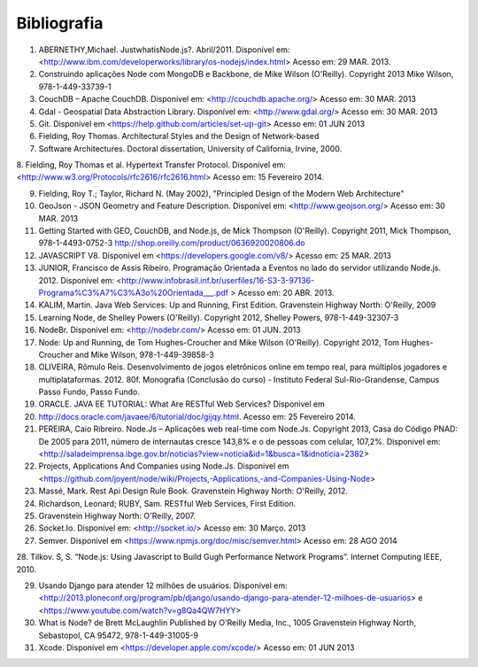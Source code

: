 Bibliografia
============

1. ABERNETHY,Michael. JustwhatisNode.js?. Abril/2011. Disponível em: <http://www.ibm.com/developerworks/library/os-nodejs/index.html> Acesso em: 29 MAR. 2013.

2. Construindo aplicações Node com MongoDB e Backbone, de Mike Wilson (O'Reilly). Copyright 2013 Mike Wilson, 978-1-449-33739-1

3. CouchDB – Apache CouchDB. Disponível em: <http://couchdb.apache.org/> Acesso em: 30 MAR. 2013

4. Gdal - Geospatial Data Abstraction Library. Disponível em: <http://www.gdal.org/> Acesso em: 30 MAR. 2013

5. Git. Disponível em <https://help.github.com/articles/set-up-git> Acesso em: 01 JUN 2013

6. Fielding, Roy Thomas. Architectural Styles and the Design of Network-based

7. Software Architectures. Doctoral dissertation, University of California, Irvine, 2000.

8. Fielding, Roy Thomas et al. Hypertext Transfer Protocol. Disponível em: <http://www.w3.org/Protocols/rfc2616/rfc2616.html>
Acesso em: 15 Fevereiro 2014.


9. Fielding, Roy T.; Taylor, Richard N. (May 2002), "Principled Design of the Modern Web Architecture"

10. GeoJson - JSON Geometry and Feature Description. Disponível em: <http://www.geojson.org/> Acesso em: 30 MAR. 2013

11. Getting Started with GEO, CouchDB, and Node.js, de Mick Thompson (O'Reilly). Copyright 2011, Mick Thompson, 978-1-4493-0752-3 http://shop.oreilly.com/product/0636920020806.do



12. JAVASCRIPT V8. Disponível em <https://developers.google.com/v8/> Acesso em: 25 MAR. 2013

13. JUNIOR, Francisco de Assis Ribeiro. Programação Orientada a Eventos no lado do servidor utilizando Node.js. 2012. Disponível em: <http://www.infobrasil.inf.br/userfiles/16-S3-3-97136-Programa%C3%A7%C3%A3o%20Orientada___.pdf > Acesso em: 20 ABR. 2013.

14. KALIM, Martin. Java Web Services: Up and Running, First Edition. Gravenstein Highway North: O'Reilly, 2009

15. Learning Node, de Shelley Powers (O'Reilly). Copyright 2012, Shelley Powers, 978-1-449-32307-3

16. NodeBr. Disponível em: <http://nodebr.com/> Acesso em: 01 JUN. 2013

17. Node: Up and Running, de Tom Hughes-Croucher and Mike Wilson (O'Reilly). Copyright 2012, Tom Hughes-Croucher and Mike Wilson, 978-1-449-39858-3

18. OLIVEIRA, Rômulo Reis. Desenvolvimento de jogos eletrônicos online em tempo real, para múltiplos jogadores e multiplataformas. 2012. 80f. Monografia (Conclusão do curso) - Instituto Federal Sul-Rio-Grandense, Campus Passo Fundo, Passo Fundo. 

19. ORACLE. JAVA EE TUTORIAL: What Are RESTful Web Services? Disponivel em

20. http://docs.oracle.com/javaee/6/tutorial/doc/gijqy.html. Acesso em: 25 Fevereiro 2014.

21. PEREIRA, Caio Ribreiro. Node.Js – Aplicações web real-time com Node.Js. Copyright 2013, Casa do Código PNAD: De 2005 para 2011, número de internautas cresce 143,8% e o de pessoas com celular, 107,2%. Disponivel em: <http://saladeimprensa.ibge.gov.br/noticias?view=noticia&id=1&busca=1&idnoticia=2382>

22. Projects, Applications And Companies using Node.Js. Disponivel em <https://github.com/joyent/node/wiki/Projects,-Applications,-and-Companies-Using-Node>

23. Massé, Mark. Rest Api Design Rule Book. Gravenstein Highway North: O'Reilly, 2012.


24. Richardson, Leonard; RUBY, Sam. RESTful Web Services, First Edition.

25. Gravenstein Highway North: O'Reilly, 2007.


26. Socket.Io. Disponível em: <http://socket.io/> Acesso em: 30 Março. 2013

27. Semver. Disponivel em <https://www.npmjs.org/doc/misc/semver.html> Acesso em: 28 AGO 2014

28. Tilkov. S, S. “Node.js: Using Javascript to Build Gugh Performance Network Programs”.
Internet Computing IEEE, 2010.

29. Usando Django para atender 12 milhões de usuários. Disponível em: <http://2013.ploneconf.org/program/pb/django/usando-django-para-atender-12-milhoes-de-usuarios> e <https://www.youtube.com/watch?v=g8Qa4QW7HYY>

30. What is Node? de Brett McLaughlin Published by O'Reilly Media, Inc., 1005 Gravenstein Highway North, Sebastopol, CA 95472, 978-1-449-31005-9

31. Xcode. Disponível em <https://developer.apple.com/xcode/> Acesso em: 01 JUN 2013

